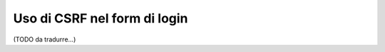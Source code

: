 .. index::
    single: Security; CSRF nel form di login

Uso di CSRF nel form di login
=============================

(TODO da tradurre...)